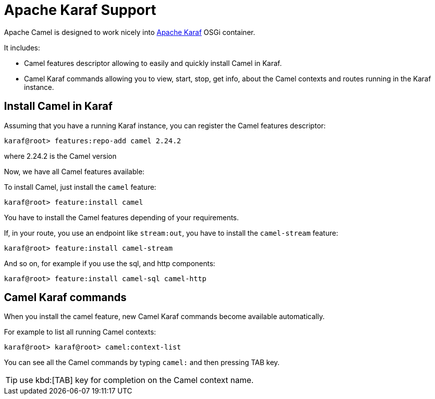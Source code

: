 [[Karaf-ApacheKarafSupport]]
= Apache Karaf Support

Apache Camel is designed to work nicely into
http://karaf.apache.org[Apache Karaf] OSGi container.

It includes:

* Camel features descriptor allowing to easily and quickly install Camel
in Karaf.
* Camel Karaf commands allowing you to view, start, stop, get info, about the
Camel contexts and routes running in the Karaf instance.


[[Karaf-InstallCamelinKaraf]]
== Install Camel in Karaf

Assuming that you have a running Karaf instance, you can register the
Camel features descriptor:

[source,sh]
----
karaf@root> features:repo-add camel 2.24.2
----

where 2.24.2 is the Camel version

Now, we have all Camel features available:

To install Camel, just install the `camel` feature:

[source,sh]
----
karaf@root> feature:install camel
----

You have to install the Camel features depending of your requirements.

If, in your route, you use an endpoint like `stream:out`, you have to
install the `camel-stream` feature:

[source,sh]
----
karaf@root> feature:install camel-stream
----

And so on, for example if you use the sql, and http components:

[source,sh]
----
karaf@root> feature:install camel-sql camel-http
----

[[Karaf-CamelKarafcommands]]
== Camel Karaf commands

When you install the camel feature, new Camel Karaf commands become available
automatically.

For example to list all running Camel contexts:
[source,sh]
----
karaf@root> karaf@root> camel:context-list
----

You can see all the Camel commands by typing `camel:` and then pressing TAB key.

TIP: use kbd:[TAB] key for completion on the Camel context name.
